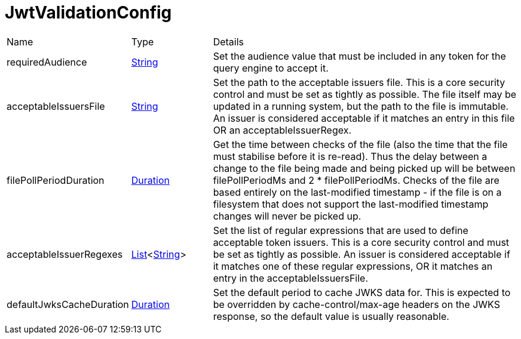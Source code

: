 = JwtValidationConfig



[cols="1,1a,4a",table-stripes=even]
|===
| Name
| Type
| Details


| requiredAudience
| link:https://docs.oracle.com/en/java/javase/20/docs/api/java.base/java/lang/String.html[String]
| Set the audience value that must be included in any token for the query engine to accept it.

| acceptableIssuersFile
| link:https://docs.oracle.com/en/java/javase/20/docs/api/java.base/java/lang/String.html[String]
| Set the path to the acceptable issuers file.
This is a core security control and must be set as tightly as possible. The file itself may be updated in a running system, but the path to the file is immutable. An issuer is considered acceptable if it matches an entry in this file OR an acceptableIssuerRegex.

| filePollPeriodDuration
| link:https://docs.oracle.com/en/java/javase/20/docs/api/java.base/java/time/Duration.html[Duration]
| Get the time between checks of the file (also the time that the file must stabilise before it is re-read).
Thus the delay between a change to the file being made and being picked up will be  between filePollPeriodMs and 2 * filePollPeriodMs. Checks of the file are based entirely on the last-modified timestamp - if the file is on a filesystem that does not support the last-modified timestamp changes will never be picked up.

| acceptableIssuerRegexes
| link:https://docs.oracle.com/en/java/javase/20/docs/api/java.base/java/util/List.html[List]<link:https://docs.oracle.com/en/java/javase/20/docs/api/java.base/java/lang/String.html[String]>
| Set the list of regular expressions that are used to define acceptable token issuers.
This is a core security control and must be set as tightly as possible. An issuer is considered acceptable if it matches one of these regular expressions, OR it matches an entry in the acceptableIssuersFile.

| defaultJwksCacheDuration
| link:https://docs.oracle.com/en/java/javase/20/docs/api/java.base/java/time/Duration.html[Duration]
| Set the default period to cache JWKS data for.
This is expected to be overridden by cache-control/max-age headers on the JWKS response, so the default value is usually reasonable.

|===
